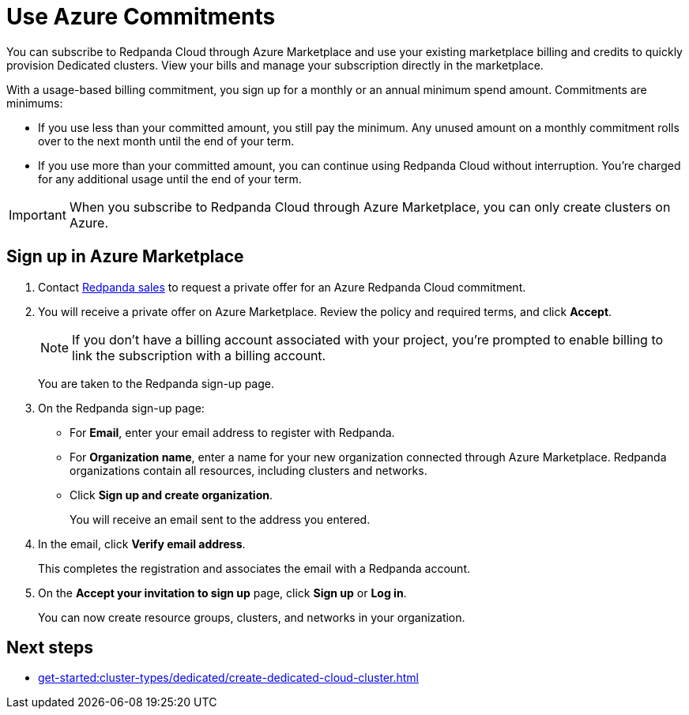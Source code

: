 = Use Azure Commitments
:description: Subscribe to Redpanda in Azure Marketplace with committed use.

You can subscribe to Redpanda Cloud through Azure Marketplace and use your existing marketplace billing and credits to quickly provision Dedicated clusters. View your bills and manage your subscription directly in the marketplace.

With a usage-based billing commitment, you sign up for a monthly or an annual minimum spend amount. Commitments are minimums: 

- If you use less than your committed amount, you still pay the minimum. Any unused amount on a monthly commitment rolls over to the next month until the end of your term. 
- If you use more than your committed amount, you can continue using Redpanda Cloud without interruption. You're charged for any additional usage until the end of your term.

[IMPORTANT]
====
When you subscribe to Redpanda Cloud through Azure Marketplace, you can only create clusters on Azure. 
====

== Sign up in Azure Marketplace

. Contact https://redpanda.com/contact[Redpanda sales^] to request a private offer for an Azure Redpanda Cloud commitment. 

. You will receive a private offer on Azure Marketplace. Review the policy and required terms, and click *Accept*.
+
[NOTE]
====
If you don't have a billing account associated with your project, you're prompted to enable billing to link the subscription with a billing account.
====
+
You are taken to the Redpanda sign-up page.

. On the Redpanda sign-up page: 
* For **Email**, enter your email address to register with Redpanda.
* For **Organization name**, enter a name for your new organization connected through Azure Marketplace. Redpanda organizations contain all resources, including clusters and networks. 
* Click **Sign up and create organization**.
+
You will receive an email sent to the address you entered.

. In the email, click **Verify email address**. 
+
This completes the registration and associates the email with a Redpanda account. 

. On the **Accept your invitation to sign up** page, click **Sign up** or **Log in**. 
+
You can now create resource groups, clusters, and networks in your organization.

== Next steps

* xref:get-started:cluster-types/dedicated/create-dedicated-cloud-cluster.adoc[]